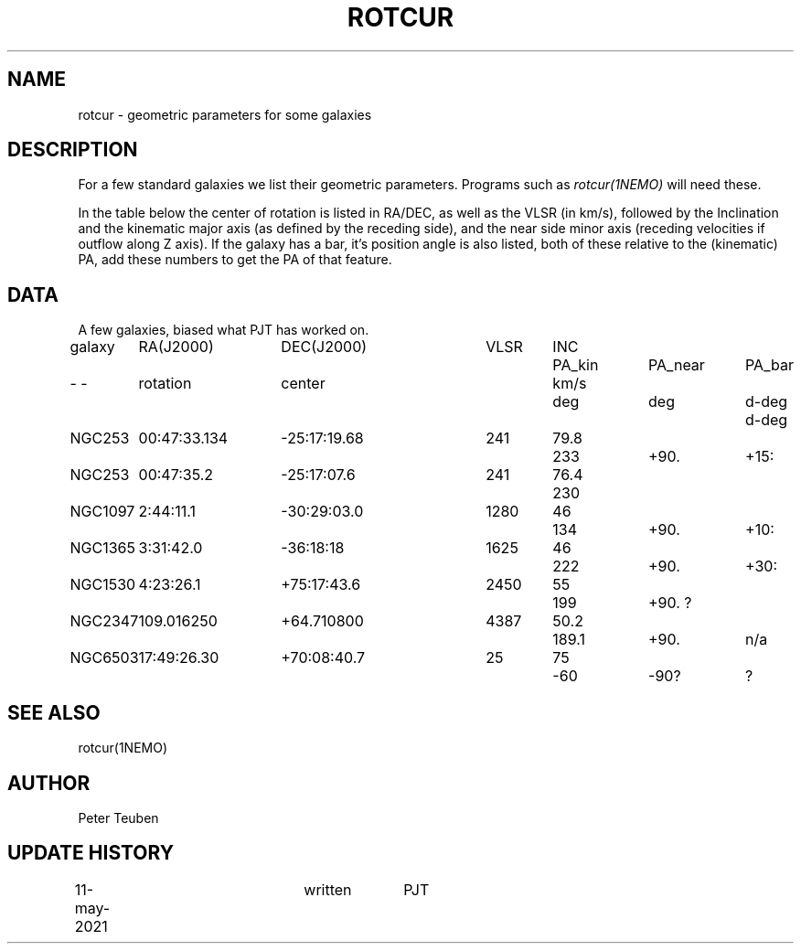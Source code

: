 .TH ROTCUR 5NEMO "3 June 2021"

.SH "NAME"
rotcur \- geometric parameters for some galaxies

.SH "DESCRIPTION"

For a few standard galaxies we list their geometric parameters. Programs
such as \fIrotcur(1NEMO)\fP will need these.

.PP
In the table below the center of rotation is listed in RA/DEC,
as well as the VLSR (in km/s), followed by the Inclination and
the kinematic major axis (as defined by the receding side), and the
near side minor axis (receding velocities if outflow along Z axis).
If the galaxy has a bar, it's position angle
is also listed, both of these relative to the (kinematic) PA, add these
numbers to get the PA of that feature.


.SH "DATA"
A few galaxies, biased what PJT has worked on.
.nf
.ta +1i +1.5i +1.5i +0.7i +0.7i +1.0i +1.0i +1.0i
galaxy	RA(J2000)	DEC(J2000)	VLSR	INC	PA_kin	PA_near	PA_bar
-    -	rotation	center		km/s	deg	deg	d-deg	d-deg
	
NGC253	00:47:33.134	-25:17:19.68	241	79.8	233	+90.	+15:
NGC253	00:47:35.2	-25:17:07.6	241	76.4	230	
NGC1097	2:44:11.1	-30:29:03.0	1280	46	134	+90.	+10:
NGC1365	3:31:42.0	-36:18:18	1625	46	222	+90.	+30:
NGC1530	4:23:26.1	+75:17:43.6	2450	55	199	+90.    ?
NGC2347	109.016250	+64.710800	4387	50.2	189.1	+90.	n/a
NGC6503	17:49:26.30	+70:08:40.7	25	75	-60	-90?	?

.SH "SEE ALSO"
rotcur(1NEMO)

.SH "AUTHOR"
Peter Teuben

.SH "UPDATE HISTORY"
.nf
.ta +0.5i +2.0i +1i
11-may-2021	written		PJT
.fi

